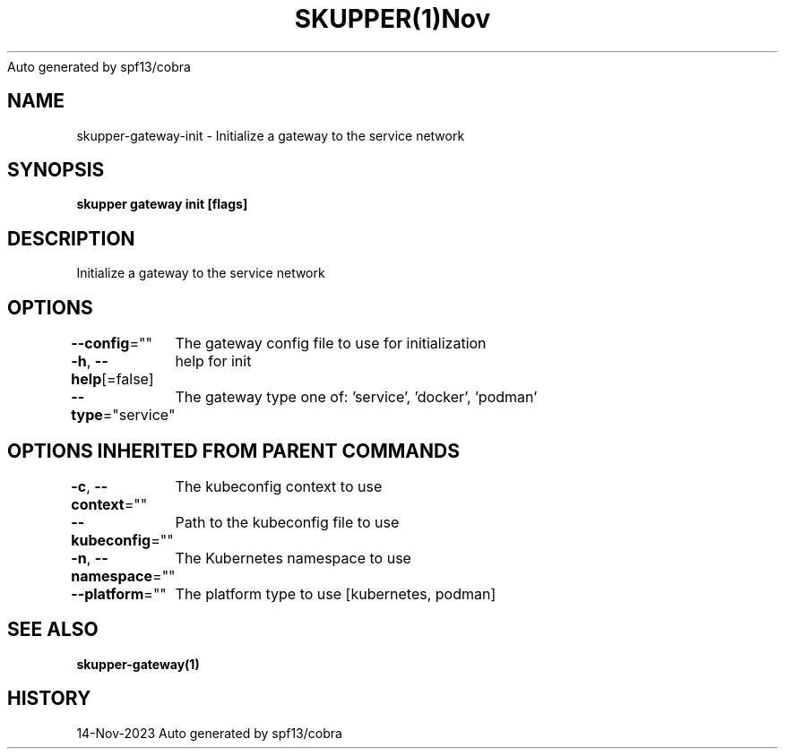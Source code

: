 .nh
.TH SKUPPER(1)Nov 2023
Auto generated by spf13/cobra

.SH NAME
.PP
skupper\-gateway\-init \- Initialize a gateway to the service network


.SH SYNOPSIS
.PP
\fBskupper gateway init [flags]\fP


.SH DESCRIPTION
.PP
Initialize a gateway to the service network


.SH OPTIONS
.PP
\fB\-\-config\fP=""
	The gateway config file to use for initialization

.PP
\fB\-h\fP, \fB\-\-help\fP[=false]
	help for init

.PP
\fB\-\-type\fP="service"
	The gateway type one of: 'service', 'docker', 'podman'


.SH OPTIONS INHERITED FROM PARENT COMMANDS
.PP
\fB\-c\fP, \fB\-\-context\fP=""
	The kubeconfig context to use

.PP
\fB\-\-kubeconfig\fP=""
	Path to the kubeconfig file to use

.PP
\fB\-n\fP, \fB\-\-namespace\fP=""
	The Kubernetes namespace to use

.PP
\fB\-\-platform\fP=""
	The platform type to use [kubernetes, podman]


.SH SEE ALSO
.PP
\fBskupper\-gateway(1)\fP


.SH HISTORY
.PP
14\-Nov\-2023 Auto generated by spf13/cobra
